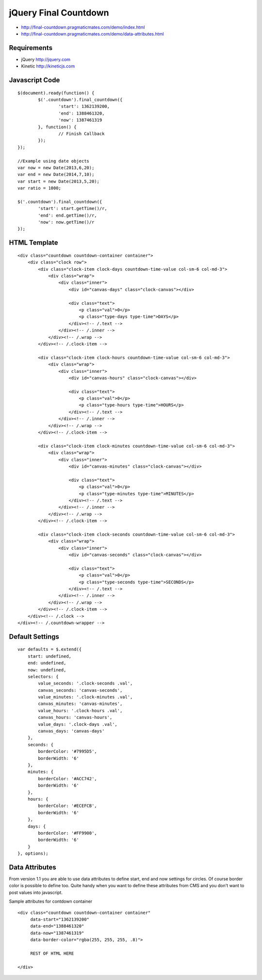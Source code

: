 jQuery Final Countdown
======================

- http://final-countdown.pragmaticmates.com/demo/index.html
- http://final-countdown.pragmaticmates.com/demo/data-attributes.html

Requirements
------------
- jQuery http://jquery.com
- Kinetic http://kineticjs.com

Javascript Code
---------------
::

	$(document).ready(function() {
		$('.countdown').final_countdown({
			'start': 1362139200,
			'end': 1388461320,
			'now': 1387461319
		}, function() {
			// Finish Callback
		});
	});
	
	//Example using date objects
	var now = new Date(2013,6,20);
    	var end = new Date(2014,7,10);
    	var start = new Date(2013,5,20);
    	var ratio = 1000;

    	$('.countdown').final_countdown({
        	'start': start.getTime()/r,
        	'end': end.getTime()/r,
        	'now': now.getTime()/r        
    	});

HTML Template
-------------
::

	<div class="countdown countdown-container container">
	    <div class="clock row">
	        <div class="clock-item clock-days countdown-time-value col-sm-6 col-md-3">
	            <div class="wrap">
	                <div class="inner">
	                    <div id="canvas-days" class="clock-canvas"></div>

	                    <div class="text">
	                        <p class="val">0</p>
	                        <p class="type-days type-time">DAYS</p>
	                    </div><!-- /.text -->
	                </div><!-- /.inner -->
	            </div><!-- /.wrap -->
	        </div><!-- /.clock-item -->

	        <div class="clock-item clock-hours countdown-time-value col-sm-6 col-md-3">
	            <div class="wrap">
	                <div class="inner">
	                    <div id="canvas-hours" class="clock-canvas"></div>

	                    <div class="text">
	                        <p class="val">0</p>
	                        <p class="type-hours type-time">HOURS</p>
	                    </div><!-- /.text -->
	                </div><!-- /.inner -->
	            </div><!-- /.wrap -->
	        </div><!-- /.clock-item -->

	        <div class="clock-item clock-minutes countdown-time-value col-sm-6 col-md-3">
	            <div class="wrap">
	                <div class="inner">
	                    <div id="canvas-minutes" class="clock-canvas"></div>

	                    <div class="text">
	                        <p class="val">0</p>
	                        <p class="type-minutes type-time">MINUTES</p>
	                    </div><!-- /.text -->
	                </div><!-- /.inner -->
	            </div><!-- /.wrap -->
	        </div><!-- /.clock-item -->

	        <div class="clock-item clock-seconds countdown-time-value col-sm-6 col-md-3">
	            <div class="wrap">
	                <div class="inner">
	                    <div id="canvas-seconds" class="clock-canvas"></div>

	                    <div class="text">
	                        <p class="val">0</p>
	                        <p class="type-seconds type-time">SECONDS</p>
	                    </div><!-- /.text -->
	                </div><!-- /.inner -->
	            </div><!-- /.wrap -->
	        </div><!-- /.clock-item -->
	    </div><!-- /.clock -->
	</div><!-- /.countdown-wrapper -->

Default Settings
----------------
::

    var defaults = $.extend({
        start: undefined,
        end: undefined,
        now: undefined,
        selectors: {
            value_seconds: '.clock-seconds .val',
            canvas_seconds: 'canvas-seconds',
            value_minutes: '.clock-minutes .val',
            canvas_minutes: 'canvas-minutes',
            value_hours: '.clock-hours .val',
            canvas_hours: 'canvas-hours',
            value_days: '.clock-days .val',
            canvas_days: 'canvas-days'
        },
        seconds: {
            borderColor: '#7995D5',
            borderWidth: '6'
        },
        minutes: {
            borderColor: '#ACC742',
            borderWidth: '6'
        },
        hours: {
            borderColor: '#ECEFCB',
            borderWidth: '6'
        },
        days: {
            borderColor: '#FF9900',
            borderWidth: '6'
        }
    }, options);

Data Attributes
----------------	
From version 1.1 you are able to use data attributes to define start, end and now settings for circles. Of course
border color is possible to define too. Quite handy when you want to define these attributes from CMS and you don't
want to post values into javascript.

Sample attributes for contdown container
::

        <div class="countdown countdown-container container"
             data-start="1362139200"
             data-end="1388461320"
             data-now="1387461319"
             data-border-color="rgba(255, 255, 255, .8)">

             REST OF HTML HERE

        </div>       
